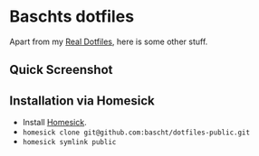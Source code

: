 * Baschts dotfiles

Apart from my [[https://github.com/bascht/dotfiles][Real Dotfiles]], here is some other stuff.

** Quick Screenshot
[[./screenshot.jpg]]

** Installation via Homesick

- Install [[https://github.com/technicalpickles/homesick][Homesick]].
- ~homesick clone git@github.com:bascht/dotfiles-public.git~
- ~homesick symlink public~

